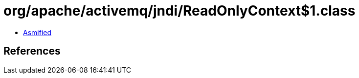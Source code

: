 = org/apache/activemq/jndi/ReadOnlyContext$1.class

 - link:ReadOnlyContext$1-asmified.java[Asmified]

== References

